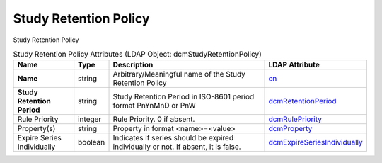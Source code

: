 Study Retention Policy
======================
Study Retention Policy

.. tabularcolumns:: |p{4cm}|l|p{8cm}|l|
.. csv-table:: Study Retention Policy Attributes (LDAP Object: dcmStudyRetentionPolicy)
    :header: Name, Type, Description, LDAP Attribute
    :widths: 20, 7, 60, 13

    "**Name**",string,"Arbitrary/Meaningful name of the Study Retention Policy","
    .. _cn:

    cn_"
    "**Study Retention Period**",string,"Study Retention Period in ISO-8601 period format PnYnMnD or PnW","
    .. _dcmRetentionPeriod:

    dcmRetentionPeriod_"
    "Rule Priority",integer,"Rule Priority. 0 if absent.","
    .. _dcmRulePriority:

    dcmRulePriority_"
    "Property(s)",string,"Property in format <name>=<value>","
    .. _dcmProperty:

    dcmProperty_"
    "Expire Series Individually",boolean,"Indicates if series should be expired individually or not. If absent, it is false.","
    .. _dcmExpireSeriesIndividually:

    dcmExpireSeriesIndividually_"
